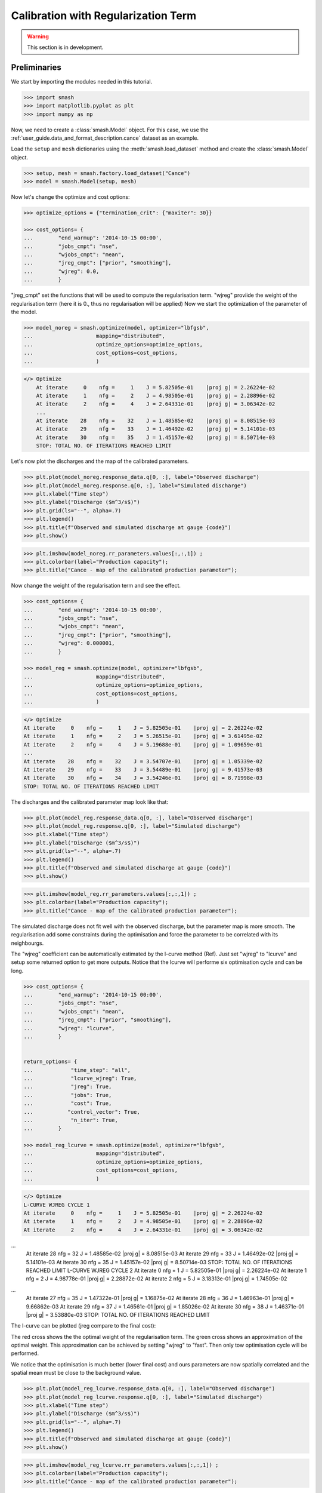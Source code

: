 .. _user_guide.in_depth.calibration_with_regularization_term:

====================================
Calibration with Regularization Term
====================================

.. warning::
    This section is in development.

Preliminaries
-------------

We start by importing the modules needed in this tutorial.

.. code-block:: python
	
	>>> import smash
	>>> import matplotlib.pyplot as plt
	>>> import numpy as np

Now, we need to create a :class:`smash.Model` object.
For this case, we use the :ref:`user_guide.data_and_format_description.cance` dataset as an example.

Load the ``setup`` and ``mesh`` dictionaries using the :meth:`smash.load_dataset` method and create the :class:`smash.Model` object.

.. code-block:: python
	
	>>> setup, mesh = smash.factory.load_dataset("Cance")
	>>> model = smash.Model(setup, mesh)

Now let's change the optimize and cost options:

.. code-block:: python


    >>> optimize_options = {"termination_crit": {"maxiter": 30}}

    >>> cost_options= {
    ...        "end_warmup": '2014-10-15 00:00',
    ...        "jobs_cmpt": "nse",
    ...        "wjobs_cmpt": "mean",
    ...        "jreg_cmpt": ["prior", "smoothing"],
    ...        "wjreg": 0.0,
    ...        }

"jreg_cmpt" set the functions that will be used to compute the regularisation term. "wjreg" proviide the weight of the regularisation term (here it is 0., thus no regularisation will be applied) Now we start the optimization of the parameter of the model.  

.. code-block:: python

    >>> model_noreg = smash.optimize(model, optimizer="lbfgsb",
    ...                    mapping="distributed",
    ...                    optimize_options=optimize_options,
    ...                    cost_options=cost_options,
    ...                    )

.. code-block:: output
	
    </> Optimize
        At iterate     0    nfg =     1    J = 5.82505e-01    |proj g| = 2.26224e-02
        At iterate     1    nfg =     2    J = 4.98505e-01    |proj g| = 2.28896e-02
        At iterate     2    nfg =     4    J = 2.64331e-01    |proj g| = 3.06342e-02
        ...
        At iterate    28    nfg =    32    J = 1.48585e-02    |proj g| = 8.08515e-03
        At iterate    29    nfg =    33    J = 1.46492e-02    |proj g| = 5.14101e-03
        At iterate    30    nfg =    35    J = 1.45157e-02    |proj g| = 8.50714e-03
        STOP: TOTAL NO. OF ITERATIONS REACHED LIMIT

Let's now plot the discharges and the map of the calibrated parameters.

.. code-block:: python

    >>> plt.plot(model_noreg.response_data.q[0, :], label="Observed discharge")
    >>> plt.plot(model_noreg.response.q[0, :], label="Simulated discharge")
    >>> plt.xlabel("Time step")
    >>> plt.ylabel("Discharge ($m^3/s$)")
    >>> plt.grid(ls="--", alpha=.7)
    >>> plt.legend()
    >>> plt.title(f"Observed and simulated discharge at gauge {code}")
    >>> plt.show()

.. image:: ../../_static/user_guide.in_depth.bayesian_estimation.hydrograph_basic.png
    :align: center

.. code-block:: python

    >>> plt.imshow(model_noreg.rr_parameters.values[:,:,1]) ;
    >>> plt.colorbar(label="Production capacity");
    >>> plt.title("Cance - map of the calibrated production parameter");

.. image:: ../../_static/user_guide.in_depth.bayesian_estimation.hydrograph_basic.png
    :align: center

Now change the weight of the regularisation term and see the effect.

.. code-block:: python

    >>> cost_options= {
    ...        "end_warmup": '2014-10-15 00:00',
    ...        "jobs_cmpt": "nse",
    ...        "wjobs_cmpt": "mean",
    ...        "jreg_cmpt": ["prior", "smoothing"],
    ...        "wjreg": 0.000001,
    ...        }

    >>> model_reg = smash.optimize(model, optimizer="lbfgsb",
    ...                    mapping="distributed",
    ...                    optimize_options=optimize_options,
    ...                    cost_options=cost_options,
    ...                    )

.. code-block:: output
	
    </> Optimize
    At iterate     0    nfg =     1    J = 5.82505e-01    |proj g| = 2.26224e-02
    At iterate     1    nfg =     2    J = 5.26515e-01    |proj g| = 3.61495e-02
    At iterate     2    nfg =     4    J = 5.19688e-01    |proj g| = 1.09659e-01
    ...
    At iterate    28    nfg =    32    J = 3.54707e-01    |proj g| = 1.05339e-02
    At iterate    29    nfg =    33    J = 3.54489e-01    |proj g| = 9.41573e-03
    At iterate    30    nfg =    34    J = 3.54246e-01    |proj g| = 8.71998e-03
    STOP: TOTAL NO. OF ITERATIONS REACHED LIMIT

The discharges and the calibrated parameter map look like that:

.. code-block:: python

    >>> plt.plot(model_reg.response_data.q[0, :], label="Observed discharge")
    >>> plt.plot(model_reg.response.q[0, :], label="Simulated discharge")
    >>> plt.xlabel("Time step")
    >>> plt.ylabel("Discharge ($m^3/s$)")
    >>> plt.grid(ls="--", alpha=.7)
    >>> plt.legend()
    >>> plt.title(f"Observed and simulated discharge at gauge {code}")
    >>> plt.show()

.. image:: ../../_static/user_guide.in_depth.bayesian_estimation.hydrograph_basic.png
    :align: center

.. code-block:: python

    >>> plt.imshow(model_reg.rr_parameters.values[:,:,1]) ;
    >>> plt.colorbar(label="Production capacity");
    >>> plt.title("Cance - map of the calibrated production parameter");

.. image:: ../../_static/user_guide.in_depth.bayesian_estimation.hydrograph_basic.png
    :align: center

The simulated discharge does not fit well with the observed discharge, but the parameter map is more smooth. The regularisation add some constraints during the optimisation and force the parameter to be correlated with its neighbourgs.

The "wjreg" coefficient can be automatically estimated by the l-curve method (Ref). Just set "wjreg" to "lcurve" and setup some returned option to get more outputs. Notice that the lcurve will performe six optimisation cycle and can be long.


.. code-block:: python

    >>> cost_options= {
    ...        "end_warmup": '2014-10-15 00:00',
    ...        "jobs_cmpt": "nse",
    ...        "wjobs_cmpt": "mean",
    ...        "jreg_cmpt": ["prior", "smoothing"],
    ...        "wjreg": "lcurve",
    ...        }


    return_options= {
    ...            "time_step": "all",
    ...            "lcurve_wjreg": True,
    ...            "jreg": True,
    ...            "jobs": True,
    ...            "cost": True,
    ...           "control_vector": True,
    ...            "n_iter": True,
    ...        }

    >>> model_reg_lcurve = smash.optimize(model, optimizer="lbfgsb",
    ...                    mapping="distributed",
    ...                    optimize_options=optimize_options,
    ...                    cost_options=cost_options,
    ...                    )

.. code-block:: output
	
    </> Optimize
    L-CURVE WJREG CYCLE 1
    At iterate     0    nfg =     1    J = 5.82505e-01    |proj g| = 2.26224e-02
    At iterate     1    nfg =     2    J = 4.98505e-01    |proj g| = 2.28896e-02
    At iterate     2    nfg =     4    J = 2.64331e-01    |proj g| = 3.06342e-02
...
    At iterate    28    nfg =    32    J = 1.48585e-02    |proj g| = 8.08515e-03
    At iterate    29    nfg =    33    J = 1.46492e-02    |proj g| = 5.14101e-03
    At iterate    30    nfg =    35    J = 1.45157e-02    |proj g| = 8.50714e-03
    STOP: TOTAL NO. OF ITERATIONS REACHED LIMIT
    L-CURVE WJREG CYCLE 2
    At iterate     0    nfg =     1    J = 5.82505e-01    |proj g| = 2.26224e-02
    At iterate     1    nfg =     2    J = 4.98778e-01    |proj g| = 2.28872e-02
    At iterate     2    nfg =     5    J = 3.18313e-01    |proj g| = 1.74505e-02
...
    At iterate    27    nfg =    35    J = 1.47322e-01    |proj g| = 1.16875e-02
    At iterate    28    nfg =    36    J = 1.46963e-01    |proj g| = 9.66862e-03
    At iterate    29    nfg =    37    J = 1.46561e-01    |proj g| = 1.85026e-02
    At iterate    30    nfg =    38    J = 1.46371e-01    |proj g| = 3.53880e-03
    STOP: TOTAL NO. OF ITERATIONS REACHED LIMIT

The l-curve can be plotted (jreg compare to the final cost):

.. image:: ../../_static/user_guide.in_depth.calibration_with_regularisation_term.lcurve.png
    :align: center

The red cross shows the the optimal weight of the regularisation term. The green cross shows an approximation of the optimal weight. This approximation can be achieved by setting "wjreg" to "fast". Then only tow optimisation cycle will be performed.

We notice that the optimisation is much better (lower final cost) and ours parameters are now spatially correlated and the spatial mean must be close to the background value.


.. code-block:: python

    >>> plt.plot(model_reg_lcurve.response_data.q[0, :], label="Observed discharge")
    >>> plt.plot(model_reg_lcurve.response.q[0, :], label="Simulated discharge")
    >>> plt.xlabel("Time step")
    >>> plt.ylabel("Discharge ($m^3/s$)")
    >>> plt.grid(ls="--", alpha=.7)
    >>> plt.legend()
    >>> plt.title(f"Observed and simulated discharge at gauge {code}")
    >>> plt.show()

.. image:: ../../_static/user_guide.in_depth.bayesian_estimation.hydrograph_basic.png
    :align: center

.. code-block:: python

    >>> plt.imshow(model_reg_lcurve.rr_parameters.values[:,:,1]) ;
    >>> plt.colorbar(label="Production capacity");
    >>> plt.title("Cance - map of the calibrated production parameter");

.. image:: ../../_static/user_guide.in_depth.bayesian_estimation.hydrograph_basic.png
    :align: center

A penalisation term with harder smoothing can be used. Just set "jreg_cmpt" to ["prior", "hard-smoothing"]. More over weightning betwween penalisation term can be parametrised. Let's define define a weighning twice larger for the smoothing than for ther prior:

.. code-block:: python

    >>> cost_options= {
    ...        "end_warmup": '2014-10-15 00:00',
    ...        "jobs_cmpt": "nse",
    ...        "wjobs_cmpt": "mean",
    ...        "jreg_cmpt": ["prior", "hard-smoothing"],
    ...        "wjreg_cmpt": [1., 2.],
    ...        "wjreg": "lcurve",
    ...        }

    >>> model_reg_lcurve_hard_smoothing_with_pond = smash.optimize(model, optimizer="lbfgsb",
    ...                    mapping="distributed",
    ...                    optimize_options=optimize_options,
    ...                    cost_options=cost_options,
    ...                    )

.. code-block:: output
	
    At iterate     0    nfg =     1    J = 6.95010e-01    |proj g| = 1.66423e-02
    At iterate     1    nfg =     2    J = 6.51908e-01    |proj g| = 1.78277e-02
    At iterate     2    nfg =     4    J = 4.08855e-01    |proj g| = 5.22046e-02
    ...
    At iterate    28    nfg =    34    J = 1.94216e-01    |proj g| = 2.09031e-02
    At iterate    29    nfg =    35    J = 1.93498e-01    |proj g| = 1.87484e-02
    At iterate    30    nfg =    36    J = 1.92991e-01    |proj g| = 2.03715e-02
    STOP: TOTAL NO. OF ITERATIONS REACHED LIMIT




